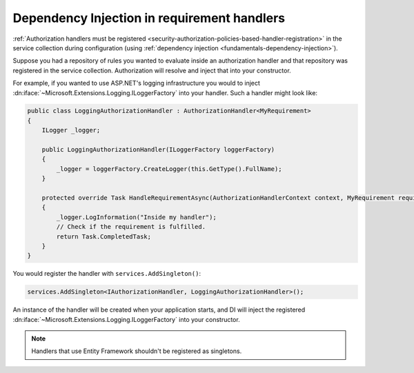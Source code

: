 .. _security-authorization-di:

Dependency Injection in requirement handlers
============================================

:ref:`Authorization handlers must be registered <security-authorization-policies-based-handler-registration>` in the service collection during configuration (using :ref:`dependency injection <fundamentals-dependency-injection>`). 

Suppose you had a repository of rules you wanted to evaluate inside an authorization handler and that repository was registered in the service collection.  Authorization will resolve and inject that into your constructor.

For example, if you wanted to use ASP.NET's logging infrastructure you would to inject :dn:iface:`~Microsoft.Extensions.Logging.ILoggerFactory` into your handler. Such a handler might look like:

.. code-block:: c#

 public class LoggingAuthorizationHandler : AuthorizationHandler<MyRequirement>
 {
     ILogger _logger;

     public LoggingAuthorizationHandler(ILoggerFactory loggerFactory)
     {
         _logger = loggerFactory.CreateLogger(this.GetType().FullName);
     }

     protected override Task HandleRequirementAsync(AuthorizationHandlerContext context, MyRequirement requirement)
     {
         _logger.LogInformation("Inside my handler");
         // Check if the requirement is fulfilled.
         return Task.CompletedTask;
     }
 }

You would register the handler with ``services.AddSingleton()``:

.. code-block:: c#

 services.AddSingleton<IAuthorizationHandler, LoggingAuthorizationHandler>();

An instance of the handler will be created when your application starts, and DI will inject the registered :dn:iface:`~Microsoft.Extensions.Logging.ILoggerFactory` into your constructor.

.. note:: Handlers that use Entity Framework shouldn't be registered as singletons.